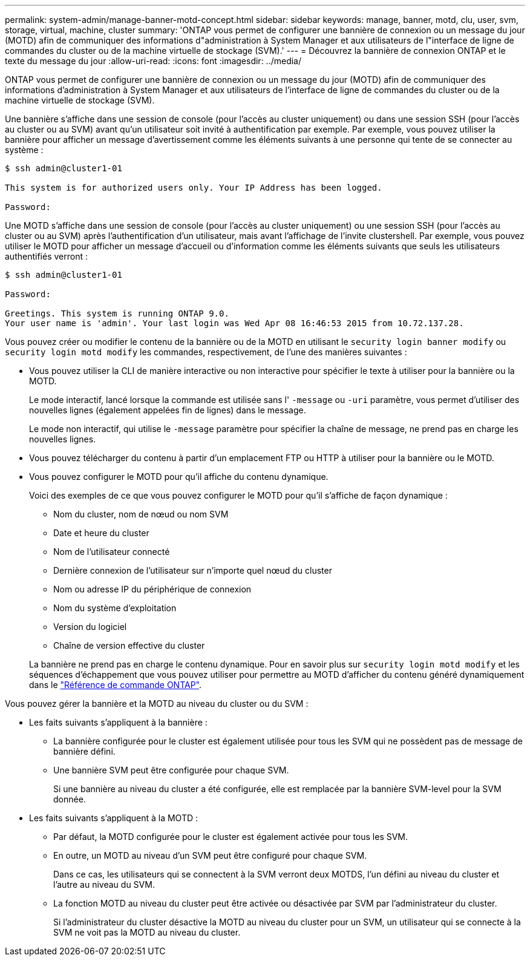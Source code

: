 ---
permalink: system-admin/manage-banner-motd-concept.html 
sidebar: sidebar 
keywords: manage, banner, motd, clu, user, svm, storage, virtual, machine, cluster 
summary: 'ONTAP vous permet de configurer une bannière de connexion ou un message du jour (MOTD) afin de communiquer des informations d"administration à System Manager et aux utilisateurs de l"interface de ligne de commandes du cluster ou de la machine virtuelle de stockage (SVM).' 
---
= Découvrez la bannière de connexion ONTAP et le texte du message du jour
:allow-uri-read: 
:icons: font
:imagesdir: ../media/


[role="lead"]
ONTAP vous permet de configurer une bannière de connexion ou un message du jour (MOTD) afin de communiquer des informations d'administration à System Manager et aux utilisateurs de l'interface de ligne de commandes du cluster ou de la machine virtuelle de stockage (SVM).

Une bannière s'affiche dans une session de console (pour l'accès au cluster uniquement) ou dans une session SSH (pour l'accès au cluster ou au SVM) avant qu'un utilisateur soit invité à authentification par exemple. Par exemple, vous pouvez utiliser la bannière pour afficher un message d'avertissement comme les éléments suivants à une personne qui tente de se connecter au système :

[listing]
----
$ ssh admin@cluster1-01

This system is for authorized users only. Your IP Address has been logged.

Password:

----
Une MOTD s'affiche dans une session de console (pour l'accès au cluster uniquement) ou une session SSH (pour l'accès au cluster ou au SVM) après l'authentification d'un utilisateur, mais avant l'affichage de l'invite clustershell. Par exemple, vous pouvez utiliser le MOTD pour afficher un message d'accueil ou d'information comme les éléments suivants que seuls les utilisateurs authentifiés verront :

[listing]
----
$ ssh admin@cluster1-01

Password:

Greetings. This system is running ONTAP 9.0.
Your user name is 'admin'. Your last login was Wed Apr 08 16:46:53 2015 from 10.72.137.28.

----
Vous pouvez créer ou modifier le contenu de la bannière ou de la MOTD en utilisant le `security login banner modify` ou `security login motd modify` les commandes, respectivement, de l'une des manières suivantes :

* Vous pouvez utiliser la CLI de manière interactive ou non interactive pour spécifier le texte à utiliser pour la bannière ou la MOTD.
+
Le mode interactif, lancé lorsque la commande est utilisée sans l' `-message` ou `-uri` paramètre, vous permet d'utiliser des nouvelles lignes (également appelées fin de lignes) dans le message.

+
Le mode non interactif, qui utilise le `-message` paramètre pour spécifier la chaîne de message, ne prend pas en charge les nouvelles lignes.

* Vous pouvez télécharger du contenu à partir d'un emplacement FTP ou HTTP à utiliser pour la bannière ou le MOTD.
* Vous pouvez configurer le MOTD pour qu'il affiche du contenu dynamique.
+
Voici des exemples de ce que vous pouvez configurer le MOTD pour qu'il s'affiche de façon dynamique :

+
** Nom du cluster, nom de nœud ou nom SVM
** Date et heure du cluster
** Nom de l'utilisateur connecté
** Dernière connexion de l'utilisateur sur n'importe quel nœud du cluster
** Nom ou adresse IP du périphérique de connexion
** Nom du système d'exploitation
** Version du logiciel
** Chaîne de version effective du cluster


+
La bannière ne prend pas en charge le contenu dynamique. Pour en savoir plus sur `security login motd modify` et les séquences d'échappement que vous pouvez utiliser pour permettre au MOTD d'afficher du contenu généré dynamiquement dans le link:https://docs.netapp.com/us-en/ontap-cli/security-login-motd-modify.html["Référence de commande ONTAP"^].



Vous pouvez gérer la bannière et la MOTD au niveau du cluster ou du SVM :

* Les faits suivants s'appliquent à la bannière :
+
** La bannière configurée pour le cluster est également utilisée pour tous les SVM qui ne possèdent pas de message de bannière défini.
** Une bannière SVM peut être configurée pour chaque SVM.
+
Si une bannière au niveau du cluster a été configurée, elle est remplacée par la bannière SVM-level pour la SVM donnée.



* Les faits suivants s'appliquent à la MOTD :
+
** Par défaut, la MOTD configurée pour le cluster est également activée pour tous les SVM.
** En outre, un MOTD au niveau d'un SVM peut être configuré pour chaque SVM.
+
Dans ce cas, les utilisateurs qui se connectent à la SVM verront deux MOTDS, l'un défini au niveau du cluster et l'autre au niveau du SVM.

** La fonction MOTD au niveau du cluster peut être activée ou désactivée par SVM par l'administrateur du cluster.
+
Si l'administrateur du cluster désactive la MOTD au niveau du cluster pour un SVM, un utilisateur qui se connecte à la SVM ne voit pas la MOTD au niveau du cluster.




